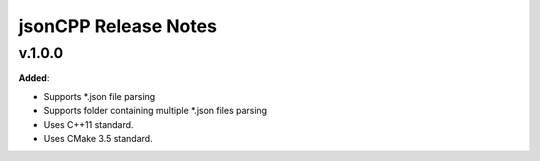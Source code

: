 ==============================================
jsonCPP Release Notes
==============================================

v.1.0.0
=======

**Added**:

* Supports *.json file parsing
* Supports folder containing multiple *.json files parsing
* Uses C++11 standard.
* Uses CMake 3.5 standard.